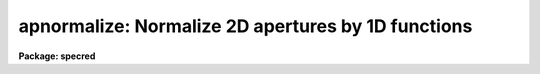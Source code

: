 .. _apnormalize:

apnormalize: Normalize 2D apertures by 1D functions
===================================================

**Package: specred**

.. raw:: html

  </tr></table><p>
  <h3>Name</h3>
  <!-- BeginSection: 'NAME' -->
  <p>
  apnormalize -- Normalize 2D apertures by 1D functions
  </p>
  <!-- EndSection:   'NAME' -->
  <h3>Usage</h3>
  <!-- BeginSection: 'USAGE' -->
  <p>
  apnormalize input output
  </p>
  <!-- EndSection:   'USAGE' -->
  <h3>Parameters</h3>
  <!-- BeginSection: 'PARAMETERS' -->
  <dl>
  <dt><b>input</b></dt>
  <!-- Sec='PARAMETERS' Level=0 Label='input' Line='input' -->
  <dd>List of input images to be normalized.
  </dd>
  </dl>
  <dl>
  <dt><b>output</b></dt>
  <!-- Sec='PARAMETERS' Level=0 Label='output' Line='output' -->
  <dd>List of output image names for the normalized input images.  If no output
  name is given then the input name is used as a root with the extension
  <tt>".norm"</tt> added.
  </dd>
  </dl>
  <dl>
  <dt><b>apertures = <tt>""</tt></b></dt>
  <!-- Sec='PARAMETERS' Level=0 Label='apertures' Line='apertures = ""' -->
  <dd>Apertures to recenter, resize, trace, and normalize.  This only applies
  to apertures read from the input or reference database.  Any new
  apertures defined with the automatic finding algorithm or interactively
  are always selected.  The syntax is a list comma separated ranges
  where a range can be a single aperture number, a hyphen separated
  range of aperture numbers, or a range with a step specified by <tt>"x&lt;step&gt;"</tt>;
  for example, <tt>"1,3-5,9-12x2"</tt>.
  </dd>
  </dl>
  <dl>
  <dt><b>references = <tt>""</tt></b></dt>
  <!-- Sec='PARAMETERS' Level=0 Label='references' Line='references = ""' -->
  <dd>List of reference images to be used to define apertures for the input
  images.  When a reference image is given it supersedes apertures
  previously defined for the input image. The list may be null, <tt>""</tt>, or
  any number of images less than or equal to the list of input images.
  There are three special words which may be used in place of an image
  name.  The word <tt>"last"</tt> refers to the last set of apertures written to
  the database.  The word <tt>"OLD"</tt> requires that an entry exist
  and the word <tt>"NEW"</tt> requires that the entry not exist for each input image.
  </dd>
  </dl>
  <dl>
  <dt><b>interactive = yes</b></dt>
  <!-- Sec='PARAMETERS' Level=0 Label='interactive' Line='interactive = yes' -->
  <dd>Run this task interactively?  If the task is not run interactively then
  all user queries are suppressed and interactive aperture editing and trace
  fitting are disabled.
  </dd>
  </dl>
  <dl>
  <dt><b>find = yes</b></dt>
  <!-- Sec='PARAMETERS' Level=0 Label='find' Line='find = yes' -->
  <dd>Find the spectra and define apertures automatically?  In order for
  spectra to be found automatically there must be no apertures for the
  input image or reference image defined in the database.
  </dd>
  </dl>
  <dl>
  <dt><b>recenter = yes</b></dt>
  <!-- Sec='PARAMETERS' Level=0 Label='recenter' Line='recenter = yes' -->
  <dd>Recenter the apertures?
  </dd>
  </dl>
  <dl>
  <dt><b>resize = yes</b></dt>
  <!-- Sec='PARAMETERS' Level=0 Label='resize' Line='resize = yes' -->
  <dd>Resize the apertures?
  </dd>
  </dl>
  <dl>
  <dt><b>edit = yes</b></dt>
  <!-- Sec='PARAMETERS' Level=0 Label='edit' Line='edit = yes' -->
  <dd>Edit the apertures?  The <i>interactive</i> parameter must also be yes.
  </dd>
  </dl>
  <dl>
  <dt><b>trace = yes</b></dt>
  <!-- Sec='PARAMETERS' Level=0 Label='trace' Line='trace = yes' -->
  <dd>Trace the apertures?
  </dd>
  </dl>
  <dl>
  <dt><b>fittrace = yes</b></dt>
  <!-- Sec='PARAMETERS' Level=0 Label='fittrace' Line='fittrace = yes' -->
  <dd>Interactively fit the traced positions by a function?  The <i>interactive</i>
  parameter must also be yes.
  </dd>
  </dl>
  <dl>
  <dt><b>normalize = yes</b></dt>
  <!-- Sec='PARAMETERS' Level=0 Label='normalize' Line='normalize = yes' -->
  <dd>Normalize the aperture spectra by a one dimensional function?
  </dd>
  </dl>
  <dl>
  <dt><b>fitspec = yes</b></dt>
  <!-- Sec='PARAMETERS' Level=0 Label='fitspec' Line='fitspec = yes' -->
  <dd>Fit normalization spectrum interactively?  The <i>interactive</i>
  parameter must also be yes.
  </dd>
  </dl>
  <dl>
  <dt><b>line = INDEF, nsum = 1</b></dt>
  <!-- Sec='PARAMETERS' Level=0 Label='line' Line='line = INDEF, nsum = 1' -->
  <dd>The dispersion line (line or column perpendicular to the dispersion
  axis) and number of adjacent lines (half before and half after unless
  at the end of the image) used in finding, recentering, resizing,
  and editing operations.  For tracing this is the starting line and
  the same number of lines are summed at each tracing point.  A line of
  INDEF selects the middle of the image along the dispersion axis.
  A negative nsum selects a median rather than a sum except that
  tracing always uses a sum.
  </dd>
  </dl>
  <dl>
  <dt><b>cennorm = no</b></dt>
  <!-- Sec='PARAMETERS' Level=0 Label='cennorm' Line='cennorm = no' -->
  <dd>Normalize to the aperture center rather than the mean?
  </dd>
  </dl>
  <dl>
  <dt><b>threshold = 10.</b></dt>
  <!-- Sec='PARAMETERS' Level=0 Label='threshold' Line='threshold = 10.' -->
  <dd>All pixels in the normalization spectrum less than this value are replaced
  by this value.
  </dd>
  </dl>
  <p>
  The following parameters control the normalization spectrum extraction.
  </p>
  <dl>
  <dt><b>background = <tt>"none"</tt></b></dt>
  <!-- Sec='PARAMETERS' Level=0 Label='background' Line='background = "none"' -->
  <dd>Type of background subtraction.  The choices are <tt>"none"</tt> for no
  background subtraction, <tt>"average"</tt> to average the background within the
  background regions, or <tt>"fit"</tt> to fit across the dispersion using the
  background within the background regions.  Note that the <tt>"average"</tt>
  option does not do any medianing or bad pixel checking; it is faster
  than fitting however.  Background subtraction also requires that the
  background fitting parameters are properly defined.  For the <tt>"average"</tt>
  option only the background sample regions parameter is used.
  </dd>
  </dl>
  <dl>
  <dt><b>weights = <tt>"none"</tt></b></dt>
  <!-- Sec='PARAMETERS' Level=0 Label='weights' Line='weights = "none"' -->
  <dd>Type of extraction weighting.  Note that if the <i>clean</i> parameter is
  set then the weights used are <tt>"variance"</tt> regardless of the weights
  specified by this parameter.  The choices are:
  <dl>
  <dt><b><tt>"none"</tt></b></dt>
  <!-- Sec='PARAMETERS' Level=1 Label='' Line='"none"' -->
  <dd>The pixels are summed without weights except for partial pixels at the
  ends.
  </dd>
  </dl>
  <dl>
  <dt><b><tt>"variance"</tt></b></dt>
  <!-- Sec='PARAMETERS' Level=1 Label='' Line='"variance"' -->
  <dd>The extraction is weighted by estimated variances of the pixels using
  a poisson noise model.
  </dd>
  </dl>
  </dd>
  </dl>
  <dl>
  <dt><b>pfit = <tt>"fit1d"</tt> (fit1d|fit2d)</b></dt>
  <!-- Sec='PARAMETERS' Level=0 Label='pfit' Line='pfit = "fit1d" (fit1d|fit2d)' -->
  <dd>Profile fitting algorithm to use with variance weighting or cleaning.
  When determining a profile the two dimensional spectrum is divided by
  an estimate of the one dimensional spectrum to form a normalized two
  dimensional spectrum profile.  This profile is then smoothed by fitting
  one dimensional functions, <tt>"fit1d"</tt>, along the lines or columns most closely
  corresponding to the dispersion axis or a special two dimensional
  function, <tt>"fit2d"</tt>, described by Marsh (see <b>approfile</b>).
  </dd>
  </dl>
  <dl>
  <dt><b>clean = no</b></dt>
  <!-- Sec='PARAMETERS' Level=0 Label='clean' Line='clean = no' -->
  <dd>Detect and replace deviant pixels?
  </dd>
  </dl>
  <dl>
  <dt><b>skybox = 1</b></dt>
  <!-- Sec='PARAMETERS' Level=0 Label='skybox' Line='skybox = 1' -->
  <dd>Box car smoothing length for sky background when using background
  subtraction.  Since the background noise is often the limiting factor
  for good extraction one may box car smooth the sky to improve the
  statistics in smooth background regions at the expense of distorting
  the subtraction near spectral features.  This is most appropriate when
  the sky regions are limited due to a small slit length.
  </dd>
  </dl>
  <dl>
  <dt><b>saturation = INDEF</b></dt>
  <!-- Sec='PARAMETERS' Level=0 Label='saturation' Line='saturation = INDEF' -->
  <dd>Saturation or nonlinearity level.  During variance weighted extractions
  wavelength points having any pixels above this value are excluded from the
  profile determination.
  </dd>
  </dl>
  <dl>
  <dt><b>readnoise = 0.</b></dt>
  <!-- Sec='PARAMETERS' Level=0 Label='readnoise' Line='readnoise = 0.' -->
  <dd>Read out noise in photons.  This parameter defines the minimum noise
  sigma.  It is defined in terms of photons (or electrons) and scales
  to the data values through the gain parameter.  A image header keyword
  (case insensitive) may be specified to get the value from the image.
  </dd>
  </dl>
  <dl>
  <dt><b>gain = 1</b></dt>
  <!-- Sec='PARAMETERS' Level=0 Label='gain' Line='gain = 1' -->
  <dd>Detector gain or conversion factor between photons/electrons and
  data values.  It is specified as the number of photons per data value.
  A image header keyword (case insensitive) may be specified to get the value
  from the image.
  </dd>
  </dl>
  <dl>
  <dt><b>lsigma = 3., usigma = 3.</b></dt>
  <!-- Sec='PARAMETERS' Level=0 Label='lsigma' Line='lsigma = 3., usigma = 3.' -->
  <dd>Lower and upper rejection thresholds, given as a number of times the
  estimated sigma of a pixel, for cleaning.
  </dd>
  </dl>
  <p>
  The following parameters are used to fit the normalization spectrum using
  the ICFIT routine.
  </p>
  <dl>
  <dt><b>function = <tt>"legendre"</tt></b></dt>
  <!-- Sec='PARAMETERS' Level=0 Label='function' Line='function = "legendre"' -->
  <dd>Fitting function for the normalization spectra.  The choices are <tt>"legendre"</tt>
  polynomial, <tt>"chebyshev"</tt> polynomial, linear spline (<tt>"spline1"</tt>), and
  cubic spline (<tt>"spline3"</tt>).
  </dd>
  </dl>
  <dl>
  <dt><b>order = 1</b></dt>
  <!-- Sec='PARAMETERS' Level=0 Label='order' Line='order = 1' -->
  <dd>Number of polynomial terms or number of spline pieces for the fitting function.
  </dd>
  </dl>
  <dl>
  <dt><b>sample = <tt>"*"</tt></b></dt>
  <!-- Sec='PARAMETERS' Level=0 Label='sample' Line='sample = "*"' -->
  <dd>Sample regions for fitting points.  Intervals are separated by <tt>","</tt> and an
  interval may be one point or a range separated by <tt>":"</tt>.
  </dd>
  </dl>
  <dl>
  <dt><b>naverage = 1</b></dt>
  <!-- Sec='PARAMETERS' Level=0 Label='naverage' Line='naverage = 1' -->
  <dd>Number of points within a sample interval to be subaveraged or submedianed to
  form fitting points.  Positive values are for averages and negative points
  for medians.
  </dd>
  </dl>
  <dl>
  <dt><b>niterate = 0</b></dt>
  <!-- Sec='PARAMETERS' Level=0 Label='niterate' Line='niterate = 0' -->
  <dd>Number of sigma clipping rejection iterations.
  </dd>
  </dl>
  <dl>
  <dt><b>low_reject = 3. , high_reject = 3.</b></dt>
  <!-- Sec='PARAMETERS' Level=0 Label='low_reject' Line='low_reject = 3. , high_reject = 3.' -->
  <dd>Lower and upper sigma clipping rejection threshold in units of sigma determined
  from the RMS sigma of the data to the fit.
  </dd>
  </dl>
  <dl>
  <dt><b>grow = 0.</b></dt>
  <!-- Sec='PARAMETERS' Level=0 Label='grow' Line='grow = 0.' -->
  <dd>Growing radius for rejected points (in pixels).  That is, any rejected point
  also rejects other points within this distance of the rejected point.
  </dd>
  </dl>
  <!-- EndSection:   'PARAMETERS' -->
  <h3>Additional parameters</h3>
  <!-- BeginSection: 'ADDITIONAL PARAMETERS' -->
  <p>
  I/O parameters and the default dispersion axis are taken from the
  package parameters, the default aperture parameters from
  <b>apdefault</b>, automatic aperture finding parameters from
  <b>apfind</b>, recentering parameters from <b>aprecenter</b>, resizing
  parameters from <b>apresize</b>, parameters used for centering and
  editing the apertures from <b>apedit</b>, and tracing parameters from
  <b>aptrace</b>.
  </p>
  <!-- EndSection:   'ADDITIONAL PARAMETERS' -->
  <h3>Description</h3>
  <!-- BeginSection: 'DESCRIPTION' -->
  <p>
  For each image in the input image list the two dimensional spectra
  defined by a set of apertures are normalized by a one dimensional
  normalization function derived by extracting and smoothing the spectrum
  by fitting a function with the <b>icfit</b> procedure.  The value of the
  fitting function at each point along the dispersion, divided by the
  aperture width to form a mean or scaled to the same mean as the center
  pixel of the aperture depending on the <i>cennorm</i> parameter, is
  divided into the two dimensional input aperture.  All points outside
  the apertures are set to unity.
  </p>
  <p>
  The purpose of this task is to remove a general shape from the aperture
  spectra.  If low order (order = 1 for instance) functions are used then
  only the amplitudes of the spectra are affected, shifting each aperture
  to approximately unit intensity per pixel.  If high order functions are
  used only the small spatial scale variations are preserved.  This
  is useful for making flat field images with the spectral signature of the
  continuum source removed or for producing two dimensional normalized
  spectra similar to the task <b>onedspec.continuum</b>.  For flat fields
  this algorithm retains the profile shape which may be useful for
  removing the profile response in short slit data.  However, often
  one does not want the profile of the flat fielded observation to be
  modified in which case the task <b>apflatten</b> should be used.
  </p>
  <p>
  The normalization spectrum is first extracted in the same way as is
  the one dimensional extraction in <b>apsum</b> or <b>apall</b>.  In
  particular the same parameters for selecting weighting and cleaning
  are available.  After extraction the spectrum is fit using the
  <b>icfit</b> routine.  This may be done interactively or noninteractively
  depending on the <i>interactive</i> parameter.  The default fitting
  parameters are part of this task.  The goal of the fitting depends
  on the application.  One may be trying to simply continuum normalize,
  in which case one wants to iteratively reject and grow the rejected
  points to exclude the lines and fit the continuum with a
  moderate order function (see <b>continuum</b> for more discussion).  
  If one wants to simply normalize all spectra to a common flux, say to
  remove a blaze function in echelle data, then an order of 1 will
  normalize by a constant.  For flat field and profile correction of
  small slits one wants to fit the large scale shape of the
  spectrum but not fit the small bumps and wiggles due to sensitivity
  variations and fringing.
  </p>
  <p>
  The smoothed extracted spectrum represents the total flux within the
  aperture.  There are two choices for scaling to a normalization per
  pixel.  One is to divide by the aperture width, thus computing an average
  flux normalization.  In this case the peak of the spectrum will be
  greater than unity.  This is done when <i>cennorm</i> = no.  When this
  parameter has the value yes then the mean of the normalization spectrum
  is scaled to the mean of the aperture center, computed by linearly
  interpolating the two pixels about the traced center.  This will give
  values near one for the pixels at the center of the aperture in the
  final output image.
  </p>
  <p>
  Before division of each pixel by the appropriate dispersion point in
  the normalization spectrum, all pixels below the value specified by the
  <i>threshold</i> parameter in the normalization spectrum are replaced by
  the threshold value.  This suppresses division by very small numbers.
  Finally, the pixels within the aperture are divided by the normalization
  function and the pixels outside the apertures are set to 1.
  </p>
  <p>
  The remainder of this description covers the basic steps defining the
  apertures to be used.  These steps and parameter are much the same as
  in any of the other <b>apextract</b> tasks.
  </p>
  <p>
  Aperture definitions may be inherited from those of other images by
  specifying a reference image with the <b>references</b> parameter.
  Images in the reference list are matched with those in the input list
  in order.  If the reference image list is shorter than the number of
  input images, the last reference image is used for all remaining input
  images.  Thus, a single reference image may be given for all the input
  images or different reference images may be given for each input
  image.  The special reference name <tt>"last"</tt> may be used to select the
  last set apertures used in any of the <b>apextract</b> tasks.
  </p>
  <p>
  If an aperture reference image is not specified or no apertures are
  found for the specified reference image, previously defined apertures
  for the input image are sought in the aperture database.  Note that
  reference apertures supersede apertures for the input image.  If no
  apertures are defined they may be created automatically, the <i>find</i>
  option, or interactively in the aperture editor, if the
  <i>interactive</i> and <i>edit</i> options are set.
  </p>
  <p>
  The functions performed by the task are selected by a set of flag
  parameters.  The functions are an automatic spectrum finding and
  aperture defining algorithm (see <b>apfind</b>) which is ignored if
  apertures are already defined, automatic recentering and resizing
  algorithms (see <b>aprecenter</b> and <b>apresize</b>), an interactive
  aperture editing function (see <b>apedit</b>), a spectrum position tracing
  and trace function fit (see <b>aptrace</b>), and the main function of
  this task, the one dimensional normalization of the aperture
  profiles.
  </p>
  <p>
  Each function selection will produce a query for each input spectrum if
  the <i>interactive</i> parameter is set.  The queries are answered by
  <tt>"yes"</tt>, <tt>"no"</tt>, <tt>"YES"</tt>, or <tt>"NO"</tt>, where the upper case responses suppress
  the query for following images.  There are other queries associated
  with tracing which first ask whether the operation is to be done
  interactively and, if yes, lead to queries for each aperture.  If the
  <i>interactive</i> parameter is not set then aperture editing,
  interactive trace fitting, and interactive spectrum shape fitting are ignored.
  </p>
  <!-- EndSection:   'DESCRIPTION' -->
  <h3>Examples</h3>
  <!-- BeginSection: 'EXAMPLES' -->
  <p>
  To make a flat field image which leaves the total counts of the object
  images approximately unchanged from a quartz echelle or slitlet image:
  </p>
  <pre>
  	cl&gt; apnormalize qtz001,qtz002 flat001,flat002
  	Yes find
  	No resize
  	No edit
  	Yes trace
  	Yes trace interactively
  	NO
  	Yes flatten
  	Yes fit interactively
  </pre>
  <!-- EndSection:   'EXAMPLES' -->
  <h3>Revisions</h3>
  <!-- BeginSection: 'REVISIONS' -->
  <dl>
  <dt><b>APNORMALIZE V2.11</b></dt>
  <!-- Sec='REVISIONS' Level=0 Label='APNORMALIZE' Line='APNORMALIZE V2.11' -->
  <dd>The <tt>"apertures"</tt> parameter can be used to select apertures for resizing,
  recentering, tracing, and extraction.  This parameter name was previously
  used for selecting apertures in the recentering algorithm.  The new
  parameter name for this is now <tt>"aprecenter"</tt>.
  </dd>
  </dl>
  <!-- EndSection:   'REVISIONS' -->
  <h3>See also</h3>
  <!-- BeginSection: 'SEE ALSO' -->
  <p>
  apbackground, approfile, apvariance, apfit, icfit,
  apdefault, apfind, aprecenter, apresize, apedit, aptrace, apsum
  </p>
  
  <!-- EndSection:    'SEE ALSO' -->
  
  <!-- Contents: 'NAME' 'USAGE' 'PARAMETERS' 'ADDITIONAL PARAMETERS' 'DESCRIPTION' 'EXAMPLES' 'REVISIONS' 'SEE ALSO'  -->
  
